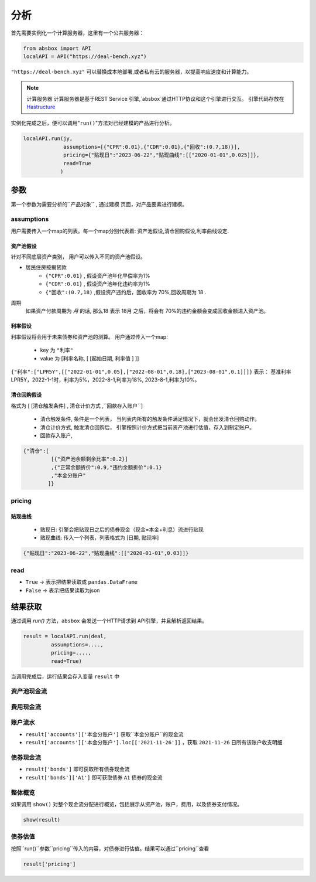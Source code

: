 分析
======

首先需要实例化一个计算服务器，这里有一个公共服务器：


.. code-block:: python

   from absbox import API
   localAPI = API("https://deal-bench.xyz")


``"https://deal-bench.xyz"`` 可以替换成本地部署,或者私有云的服务器，以提高响应速度和计算能力。

.. note::
   计算服务器
   计算服务器是基于REST Service 引擎,`absbox`通过HTTP协议和这个引擎进行交互。
   引擎代码存放在 `Hastructure <https://github.com/yellowbean/Hastructure>`_


实例化完成之后，便可以调用"``run()``"方法对已经建模的产品进行分析。

.. code-block:: python

  localAPI.run(jy,
               assumptions=[{"CPR":0.01},{"CDR":0.01},{"回收":(0.7,18)}],
               pricing={"贴现日":"2023-06-22","贴现曲线":[["2020-01-01",0.025]]},
               read=True
              )

参数
-----
第一个参数为需要分析的``产品对象`` , 通过建模 页面，对产品要素进行建模。

assumptions
^^^^^
用户需要传入一个map的列表。每一个map分别代表着: 资产池假设,清仓回购假设,利率曲线设定.

资产池假设
""""
针对不同底层资产类别， 用户可以传入不同的资产池假设。

* 居民住房按揭贷款
   * ``{"CPR":0.01}`` , 假设资产池年化早偿率为1%
   * ``{"CDR":0.01}`` , 假设资产池年化违约率为1%
   * ``{"回收":(0.7,18)`` ,假设资产违约后，回收率为 70%,回收周期为 18 .

周期
    如果资产付款周期为 *月* 的话, 那么18 表示 18月 之后，将会有 70%的违约金额会变成回收金额进入资产池。


利率假设
""""

利率假设将会用于未来债券和资产池的测算。 用户通过传入一个map:

  * key 为 ``"利率"``
  * value 为 [``利率名称``, [ [``起始日期``, ``利率值`` ]    ]]

``{"利率":["LPR5Y",[["2022-01-01",0.05],["2022-08-01",0.18],["2023-08-01",0.1]]]}``
表示： 基准利率LPR5Y，2022-1-1时，利率为5%，2022-8-1,利率为18%, 2023-8-1,利率为10%。

清仓回购假设
""""
格式为 [ [``清仓触发条件``]  , ``清仓计价方式``  ,``回款存入账户``]

  * ``清仓触发条件``, 条件是一个列表， 当列表内所有的触发条件满足情况下，就会出发清仓回购动作。
  * ``清仓计价方式``, 触发清仓回购后， 引擎按照计价方式把当前资产池进行估值，存入到制定账户。
  * ``回款存入账户``,

.. code-block:: python

   {"清仓":[
            [{"资产池余额剩余比率":0.2}]
            ,{"正常余额折价":0.9,"违约余额折价":0.1}
            ,"本金分账户"
           ]}


pricing
^^^^^

贴现曲线
""""

  * 贴现日:  引擎会把贴现日之后的债券现金（现金=本金+利息）流进行贴现
  * 贴现曲线:  传入一个列表，列表格式为 [``日期``, ``贴现率``]

.. code-block:: python

  {"贴现日":"2023-06-22","贴现曲线":[["2020-01-01",0.03]]}

read
^^^^^
* ``True`` -> 表示把结果读取成 ``pandas.DataFrame``
* ``False`` -> 表示把结果读取为json

结果获取
-----
通过调用 `run()` 方法，``absbox`` 会发送一个HTTP请求到 API引擎，并且解析返回结果。

.. code-block:: python

    result = localAPI.run(deal,
             assumptions=....,
             pricing=....,
             read=True)

当调用完成后，运行结果会存入变量 ``result`` 中

资产池现金流
^^^^


费用现金流
^^^^

账户流水
^^^^

* ``result['accounts']['本金分账户']`` 获取``本金分账户``的现金流
* ``result['accounts']['本金分账户'].loc[['2021-11-26']]`` ，获取 ``2021-11-26`` 日所有该账户收支明细


债券现金流
^^^^

* ``result['bonds']`` 即可获取所有债券现金流
* ``result['bonds']['A1']`` 即可获取债券 ``A1`` 债券的现金流

整体概览
^^^^
如果调用 ``show()`` 对整个现金流分配进行概览，包括展示从资产池，账户，费用，以及债券支付情况。

.. code-block:: python

  show(result)

债券估值
^^^^

按照``run()``参数``pricing``传入的内容，对债券进行估值。结果可以通过``pricing``查看

.. code-block:: python

  result['pricing']